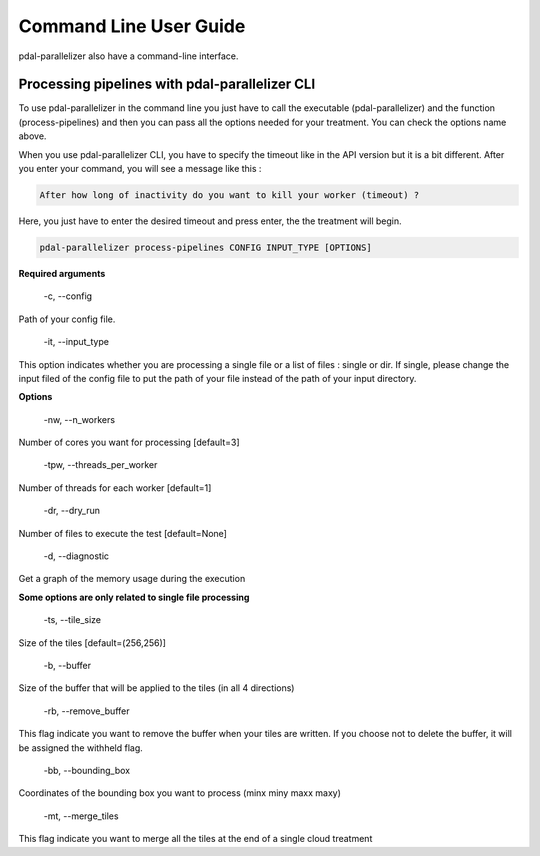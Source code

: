 Command Line User Guide
================================================

pdal-parallelizer also have a command-line interface.

Processing pipelines with pdal-parallelizer CLI
................................................

To use pdal-parallelizer in the command line you just have to call the executable (pdal-parallelizer) and the function (process-pipelines) and then you can pass all the options needed for your treatment. You can check the options name above.

When you use pdal-parallelizer CLI, you have to specify the timeout like in the API version but it is a bit different. After you enter your command, you will see a message like this :

.. code-block::

    After how long of inactivity do you want to kill your worker (timeout) ?

Here, you just have to enter the desired timeout and press enter, the the treatment will begin.

.. code-block::

    pdal-parallelizer process-pipelines CONFIG INPUT_TYPE [OPTIONS]

**Required arguments**

    -c, --config

Path of your config file.

    -it, --input_type

This option indicates whether you are processing a single file or a list of files : single or dir. If single, please change the input filed of the config file to put the path of your file instead of the path of your input directory.

**Options**

    -nw, --n_workers

Number of cores you want for processing [default=3]

    -tpw, --threads_per_worker

Number of threads for each worker [default=1]

    -dr, --dry_run

Number of files to execute the test [default=None]

    -d, --diagnostic

Get a graph of the memory usage during the execution

**Some options are only related to single file processing**

    -ts, --tile_size

Size of the tiles [default=(256,256)]

    -b, --buffer

Size of the buffer that will be applied to the tiles (in all 4 directions)


    -rb, --remove_buffer

This flag indicate you want to remove the buffer when your tiles are written. If you choose not to delete the buffer, it will be assigned the withheld flag.

    -bb, --bounding_box

Coordinates of the bounding box you want to process (minx miny maxx maxy)

    -mt, --merge_tiles

This flag indicate you want to merge all the tiles at the end of a single cloud treatment